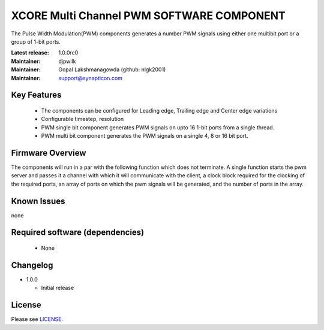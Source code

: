 XCORE Multi Channel PWM SOFTWARE COMPONENT
..............................................
.. image:: https://s3-eu-west-1.amazonaws.com/synapticon-resources/images/logos/synapticon_fullname_blackoverwhite_280x48.png
.. image:: http://s27.postimg.org/higfoxmn7/xmos_logo_reduced.png

The Pulse Width Modulation(PWM) components generates a number PWM signals using either one multibit port or a group of 1-bit ports. 

:Latest release: 1.0.0rc0
:Maintainer: djpwilk
:Maintainer: Gopal Lakshmanagowda (github: nlgk2001)
:Maintainer: support@synapticon.com

Key Features
============

  * The components can be configured for Leading edge, Trailing edge and Center edge variations
  * Configurable timestep, resolution
  * PWM single bit component generates PWM signals on upto 16 1-bit ports from a single thread.
  * PWM multi bit component generates the PWM signals on a single 4, 8 or 16 bit port.

Firmware Overview
=================

The components will run in a par with the following function which does not terminate. A single function starts the pwm server and passes it a channel with 
which it will communicate with the client, a clock block required for the clocking of the required ports, an array of ports on which the pwm signals will be generated, and the number of ports in the array. 

Known Issues
============

none

Required software (dependencies)
================================

  * None

Changelog
=======

- 1.0.0

  * Initial release

License
=======

Please see `LICENSE`_.


.. _LICENSE: https://github.com/synapticon/sc_pwm/blob/master/LICENSE.dox

